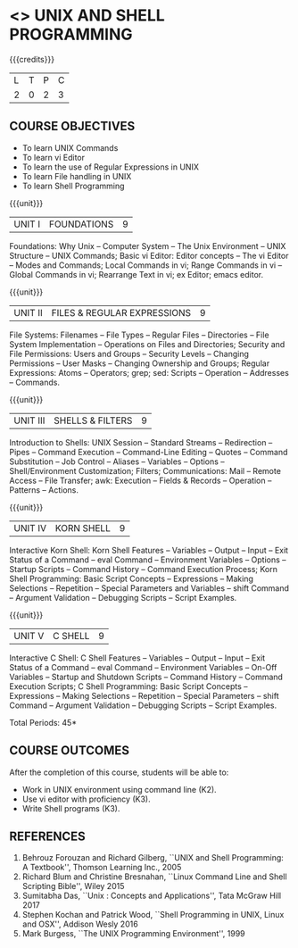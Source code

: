 * <<<305>>> UNIX AND SHELL PROGRAMMING
:properties:
:author: Mr. B. Senthil Kumar and Dr. S. Sheerazuddin
:date: 13 November 2018
:end:

#+startup: showall

{{{credits}}}
| L | T | P | C |
| 2 | 0 | 2 | 3 |

** COURSE OBJECTIVES
- To learn UNIX Commands
- To learn vi Editor
- To learn the use of Regular Expressions in UNIX
- To learn File handling in UNIX
- To learn Shell Programming

{{{unit}}}
|UNIT I|FOUNDATIONS|9|
Foundations: Why Unix -- Computer System -- The Unix Environment --
UNIX Structure -- UNIX Commands; Basic vi Editor: Editor concepts --
The vi Editor -- Modes and Commands; Local Commands in vi; Range
Commands in vi -- Global Commands in vi; Rearrange Text in vi; ex
Editor; emacs editor.

{{{unit}}}
|UNIT II|FILES & REGULAR EXPRESSIONS|9|
File Systems: Filenames -- File Types -- Regular Files -- Directories
-- File System Implementation -- Operations on Files and Directories;
Security and File Permissions: Users and Groups -- Security Levels --
Changing Permissions -- User Masks -- Changing Ownership and Groups;
Regular Expressions: Atoms -- Operators; grep; sed: Scripts --
Operation -- Addresses -- Commands.

{{{unit}}}
|UNIT III|SHELLS & FILTERS|9|
Introduction to Shells: UNIX Session -- Standard Streams -- Redirection
-- Pipes -- Command Execution -- Command-Line Editing -- Quotes -- Command
Substitution -- Job Control -- Aliases -- Variables -- Options --
Shell/Environment Customization; Filters; Communications: Mail --
Remote Access -- File Transfer; awk: Execution -- Fields & Records --
Operation -- Patterns -- Actions.

{{{unit}}}
|UNIT IV|KORN SHELL|9|
Interactive Korn Shell: Korn Shell Features -- Variables -- Output --
Input -- Exit Status of a Command -- eval Command -- Environment
Variables -- Options -- Startup Scripts -- Command History -- Command
Execution Process; Korn Shell Programming: Basic Script Concepts --
Expressions -- Making Selections -- Repetition -- Special Parameters and
Variables -- shift Command -- Argument Validation -- Debugging Scripts --
Script Examples.

{{{unit}}}
|UNIT V|C SHELL|9|
Interactive C Shell: C Shell Features -- Variables -- Output -- Input --
Exit Status of a Command -- eval Command -- Environment Variables --
On-Off Variables -- Startup and Shutdown Scripts -- Command History --
Command Execution Scripts; C Shell Programming: Basic Script Concepts
-- Expressions -- Making Selections -- Repetition -- Special Parameters --
shift Command -- Argument Validation -- Debugging Scripts -- Script
Examples.


\hfill *Total Periods: 45*

** COURSE OUTCOMES
After the completion of this course, students will be able to: 
- Work in UNIX environment using command line (K2).
- Use vi editor with proficiency (K3).
- Write Shell programs (K3).

** REFERENCES
1. Behrouz Forouzan and Richard Gilberg, ``UNIX and Shell Programming: A
   Textbook'', Thomson Learning Inc., 2005
2. Richard Blum and Christine Bresnahan, ``Linux Command Line and Shell
   Scripting Bible'', Wiley 2015
3. Sumitabha Das, ``Unix : Concepts and Applications'', Tata McGraw Hill
   2017
4. Stephen Kochan and Patrick Wood, ``Shell Programming in UNIX, Linux
   and OSX'', Addison Wesly 2016
5. Mark Burgess, ``The UNIX Programming Environment'', 1999
